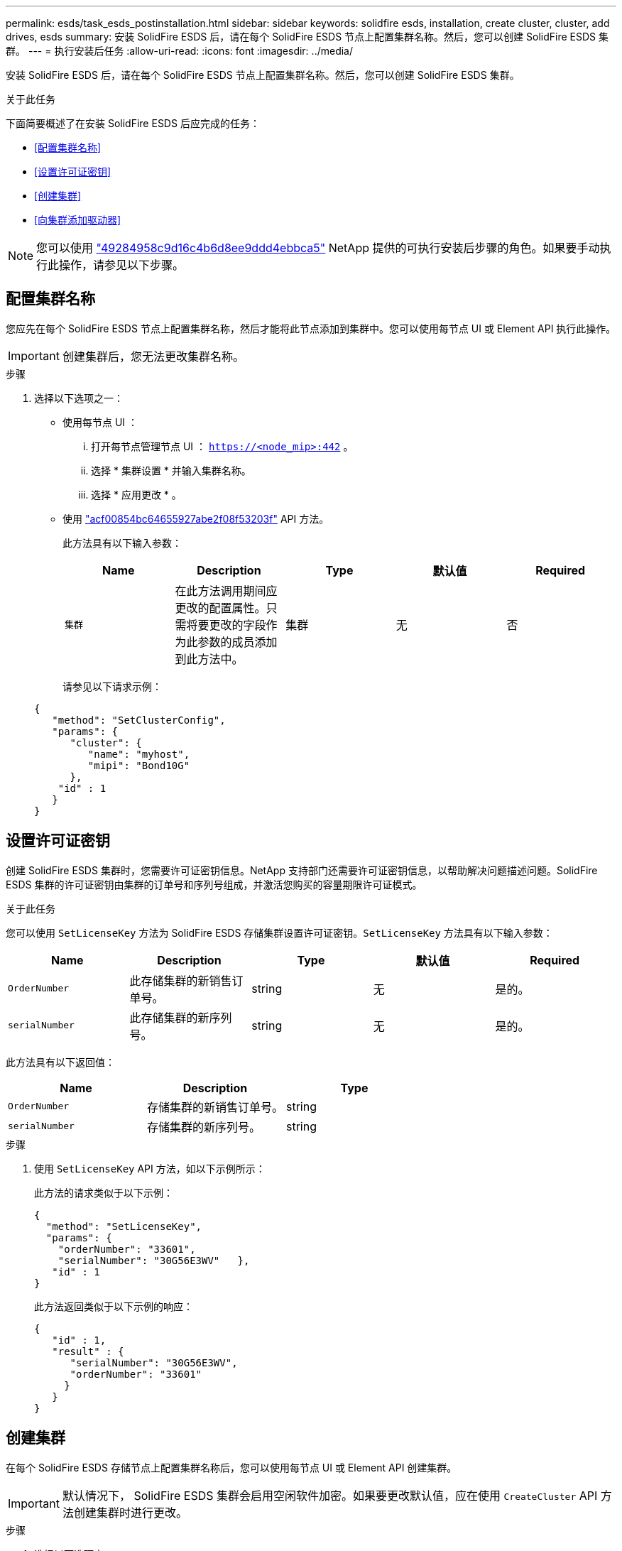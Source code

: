 ---
permalink: esds/task_esds_postinstallation.html 
sidebar: sidebar 
keywords: solidfire esds, installation, create cluster, cluster, add drives, esds 
summary: 安装 SolidFire ESDS 后，请在每个 SolidFire ESDS 节点上配置集群名称。然后，您可以创建 SolidFire ESDS 集群。 
---
= 执行安装后任务
:allow-uri-read: 
:icons: font
:imagesdir: ../media/


[role="lead"]
安装 SolidFire ESDS 后，请在每个 SolidFire ESDS 节点上配置集群名称。然后，您可以创建 SolidFire ESDS 集群。

.关于此任务
下面简要概述了在安装 SolidFire ESDS 后应完成的任务：

* <<配置集群名称>>
* <<设置许可证密钥>>
* <<创建集群>>
* <<向集群添加驱动器>>



NOTE: 您可以使用 link:https://github.com/NetApp-Automation/nar_solidfire_cluster_config["49284958c9d16c4b6d8ee9ddd4ebbca5"^] NetApp 提供的可执行安装后步骤的角色。如果要手动执行此操作，请参见以下步骤。



== 配置集群名称

您应先在每个 SolidFire ESDS 节点上配置集群名称，然后才能将此节点添加到集群中。您可以使用每节点 UI 或 Element API 执行此操作。


IMPORTANT: 创建集群后，您无法更改集群名称。

.步骤
. 选择以下选项之一：
+
** 使用每节点 UI ：
+
... 打开每节点管理节点 UI ： `https://<node_mip>:442` 。
... 选择 * 集群设置 * 并输入集群名称。
... 选择 * 应用更改 * 。


** 使用 link:../api/reference_element_api_setclusterconfig.html["acf00854bc64655927abe2f08f53203f"^] API 方法。
+
此方法具有以下输入参数：

+
[cols="5*"]
|===
| Name | Description | Type | 默认值 | Required 


 a| 
`集群`
 a| 
在此方法调用期间应更改的配置属性。只需将要更改的字段作为此参数的成员添加到此方法中。
 a| 
集群
 a| 
无
 a| 
否

|===
+
请参见以下请求示例：

+
[listing]
----
{
   "method": "SetClusterConfig",
   "params": {
      "cluster": {
         "name": "myhost",
         "mipi": "Bond10G"
      },
    "id" : 1
   }
}
----






== 设置许可证密钥

创建 SolidFire ESDS 集群时，您需要许可证密钥信息。NetApp 支持部门还需要许可证密钥信息，以帮助解决问题描述问题。SolidFire ESDS 集群的许可证密钥由集群的订单号和序列号组成，并激活您购买的容量期限许可证模式。

.关于此任务
您可以使用 `SetLicenseKey` 方法为 SolidFire ESDS 存储集群设置许可证密钥。`SetLicenseKey` 方法具有以下输入参数：

[cols="5*"]
|===
| Name | Description | Type | 默认值 | Required 


 a| 
`OrderNumber`
 a| 
此存储集群的新销售订单号。
 a| 
string
 a| 
无
 a| 
是的。



 a| 
`serialNumber`
 a| 
此存储集群的新序列号。
 a| 
string
 a| 
无
 a| 
是的。

|===
此方法具有以下返回值：

[cols="3*"]
|===
| Name | Description | Type 


 a| 
`OrderNumber`
 a| 
存储集群的新销售订单号。
 a| 
string



 a| 
`serialNumber`
 a| 
存储集群的新序列号。
 a| 
string

|===
.步骤
. 使用 `SetLicenseKey` API 方法，如以下示例所示：
+
此方法的请求类似于以下示例：

+
[listing]
----
{
  "method": "SetLicenseKey",
  "params": {
    "orderNumber": "33601",
    "serialNumber": "30G56E3WV"   },
   "id" : 1
}
----
+
此方法返回类似于以下示例的响应：

+
[listing]
----
{
   "id" : 1,
   "result" : {
      "serialNumber": "30G56E3WV",
      "orderNumber": "33601"
     }
   }
}
----




== 创建集群

在每个 SolidFire ESDS 存储节点上配置集群名称后，您可以使用每节点 UI 或 Element API 创建集群。


IMPORTANT: 默认情况下， SolidFire ESDS 集群会启用空闲软件加密。如果要更改默认值，应在使用 `CreateCluster` API 方法创建集群时进行更改。

.步骤
. 选择以下选项之一：
+
** 使用每节点 UI ：
+
... 打开每节点管理节点 UI ： `https://<node_mip>:442*` 。
... 从左侧导航栏中，选择 * 创建集群 * 。
... 选中节点对应的复选框。SolidFire ESDS 节点将显示为 SFc100 。
... 输入以下信息：用户名，密码，管理虚拟 IP （ MVIP ）地址，存储虚拟 IP （ SVIP ）地址，软件订单号和序列号。
+

NOTE: 创建集群后，您无法更改 MVIP 和 SVIP 地址。不支持对 MVIP 和 SVIP 使用相同的 IP 地址。

+

NOTE: 您不能更改初始集群管理员用户名。

+

IMPORTANT: 如果不指定订单号和序列号，则创建集群操作将失败。

+
image::../media/esds_create_cluster.png[显示了每节点 UI 屏幕。]

... 确认您已阅读 NetApp 最终用户许可协议。
... 选择 * 创建集群 * 。
... 要验证是否已创建集群，请登录到集群： `http://mvip_ip` 。
... 验证 clustername ， SVIP ， MVIP ， Node Count 和 Element 版本是否正确。


** 使用 link:../api/reference_element_api_createcluster.html["`CreateCluster`"^] API 方法。
+
此方法具有以下输入参数：

+
[cols="5*"]
|===
| Name | Description | Type | 默认值 | Required 


 a| 
`acceptEula`
 a| 
指示您在创建此集群时接受最终用户许可协议。要接受 EULA ，请将此参数设置为 true 。
 a| 
boolean
 a| 
无
 a| 
是的。



 a| 
`属性`
 a| 
名称 - 值对列表，采用 JSON 对象格式。
 a| 
JSON 对象
 a| 
无
 a| 
否



 a| 
`enableSoftwareEncryptionAtRest`
 a| 
启用此参数可使用基于软件的空闲加密。在 SolidFire ESDS 集群上默认为 true 。在所有其他集群上，默认为 false 。
 a| 
boolean
 a| 
true
 a| 
否



 a| 
`mVIP`
 a| 
管理网络上集群的浮动（虚拟） IP 地址。
 a| 
string
 a| 
无
 a| 
是的。



 a| 
`节点`
 a| 
构成集群的一组初始节点的 CIP/SIP 地址。此节点的 IP 必须位于列表中。
 a| 
string array
 a| 
无
 a| 
是的。



 a| 
`OrderNumber`
 a| 
字母数字销售订单号。在 SolidFire ESDS 上为必需项。
 a| 
string
 a| 
无
 a| 
否（基于硬件的平台）是（基于软件的平台）



 a| 
`密码`
 a| 
集群管理员帐户的初始密码。
 a| 
string
 a| 
无
 a| 
是的。



 a| 
`serialNumber`
 a| 
九位字母数字序列号。在 SolidFire ESDS 上为必需项。
 a| 
string
 a| 
无
 a| 
否（基于硬件的平台）是（基于软件的平台）



 a| 
`sVIP`
 a| 
存储（ iSCSI ）网络上集群的浮动（虚拟） IP 地址。
 a| 
string
 a| 
无
 a| 
是的。



 a| 
`用户名`
 a| 
集群管理员的用户名。
 a| 
string
 a| 
无
 a| 
是的。

|===
+
请参见以下示例请求：

+
[listing]
----
{
  "method": "CreateCluster",
  "params": {
    "acceptEula": true,
    "mvip": "10.0.3.1",
    "svip": "10.0.4.1",
    "repCount": 2,
    "username": "Admin1",
    "password": "9R7ka4rEPa2uREtE",
    "attributes": {
      "clusteraccountnumber": "axdf323456"
    },
    "nodes": [
      "10.0.2.1",
      "10.0.2.2",
      "10.0.2.3",
      "10.0.2.4"
    ]
  },
  "id": 1
}
----




有关此方法的详细信息，请参见 link:api/reference_element_api_createcluster.html["`CreateCluster`"^]。



== 向集群添加驱动器

您应将驱动器添加到 SolidFire ESDS 集群中，以便它们可以加入集群。您可以使用 Element UI 或 API 执行此操作。

.步骤
. 选择以下选项之一：
+
** 使用 Element UI ：
+
... 从 Element UI 中，选择 * 集群 * > * 驱动器 * 。
... 选择 * 可用 * 可查看可用驱动器列表。
... 要添加单个驱动器，请选择要添加的驱动器的 * 操作 * 图标，然后选择 * 添加 * 。
... 要添加多个驱动器，请选中要添加的驱动器对应的复选框，选择 * 批量操作 * ，然后选择 * 添加 * 。
... 确认已添加驱动器，并且集群容量符合预期。


** 使用 https://docs.netapp.com/us-en/element-software/docs/api/reference_element_api_adddrives.html["775ca0ad68fdedd2fe06eeb23598d120"^] API 方法。
+
此方法具有以下输入参数：

+
[cols="5*"]
|===
| Name | Description | Type | 默认值 | Required 


 a| 
`d` 驱动器
 a| 
要添加到集群的每个驱动器的相关信息。可能值：

*** driveID ：要添加的驱动器的 ID （整型）。
*** type ：要添加的驱动器的类型（字符串）。有效值为 "slice" ， "block" 或 "volume" 。如果省略，则系统会分配正确的类型。

 a| 
JSON 对象数组
 a| 
无
 a| 
是（ type 为可选）

|===
+
以下是请求示例：

+
[listing]
----
{
  "id": 1,
  "method": "AddDrives",
  "params": {
    "drives": [
      {
        "driveID": 1,
        "type": "slice"
      },
      {
        "driveID": 2,
        "type": "block"
      },
      {
        "driveID": 3,
        "type": "block"
      }
    ]
  }
}
----




有关此 API 方法的详细信息，请参见 link:../api/reference_element_api_adddrives.html["775ca0ad68fdedd2fe06eeb23598d120"^]。



== 了解更多信息

* https://www.netapp.com/data-storage/solidfire/documentation/["NetApp SolidFire 资源页面"^]
* https://docs.netapp.com/sfe-122/topic/com.netapp.ndc.sfe-vers/GUID-B1944B0E-B335-4E0B-B9F1-E960BF32AE56.html["早期版本的 NetApp SolidFire 和 Element 产品的文档"^]

